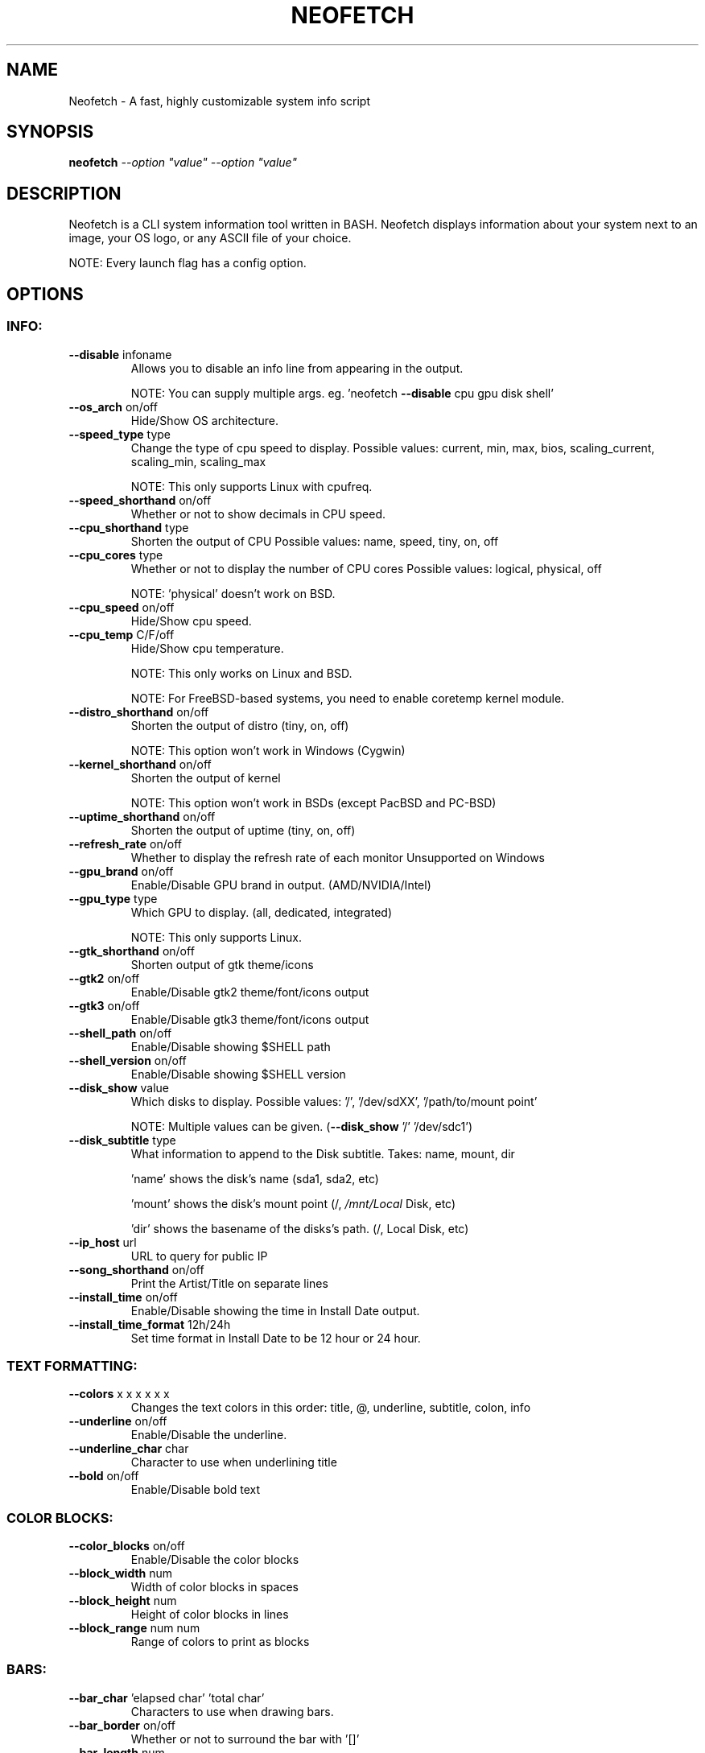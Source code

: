 .\" DO NOT MODIFY THIS FILE!  It was generated by help2man 1.47.3.
.TH NEOFETCH "1" "April 2017" "Neofetch 3.1.0-git" "User Commands"
.SH NAME
Neofetch \- A fast, highly customizable system info script
.SH SYNOPSIS
.B neofetch
\fI\,--option "value" --option "value"\/\fR
.SH DESCRIPTION
Neofetch is a CLI system information tool written in BASH. Neofetch
displays information about your system next to an image, your OS logo,
or any ASCII file of your choice.
.PP
NOTE: Every launch flag has a config option.
.SH OPTIONS
.SS "INFO:"
.TP
\fB\-\-disable\fR infoname
Allows you to disable an info line from appearing
in the output.
.IP
NOTE: You can supply multiple args. eg. 'neofetch \fB\-\-disable\fR cpu gpu disk shell'
.TP
\fB\-\-os_arch\fR on/off
Hide/Show OS architecture.
.TP
\fB\-\-speed_type\fR type
Change the type of cpu speed to display.
Possible values: current, min, max, bios,
scaling_current, scaling_min, scaling_max
.IP
NOTE: This only supports Linux with cpufreq.
.TP
\fB\-\-speed_shorthand\fR on/off
Whether or not to show decimals in CPU speed.
.TP
\fB\-\-cpu_shorthand\fR type
Shorten the output of CPU
Possible values: name, speed, tiny, on, off
.TP
\fB\-\-cpu_cores\fR type
Whether or not to display the number of CPU cores
Possible values: logical, physical, off
.IP
NOTE: 'physical' doesn't work on BSD.
.TP
\fB\-\-cpu_speed\fR on/off
Hide/Show cpu speed.
.TP
\fB\-\-cpu_temp\fR C/F/off
Hide/Show cpu temperature.
.IP
NOTE: This only works on Linux and BSD.
.IP
NOTE: For FreeBSD\-based systems, you need to enable coretemp kernel module.
.TP
\fB\-\-distro_shorthand\fR on/off
Shorten the output of distro (tiny, on, off)
.IP
NOTE: This option won't work in Windows (Cygwin)
.TP
\fB\-\-kernel_shorthand\fR on/off
Shorten the output of kernel
.IP
NOTE: This option won't work in BSDs (except PacBSD and PC\-BSD)
.TP
\fB\-\-uptime_shorthand\fR on/off
Shorten the output of uptime (tiny, on, off)
.TP
\fB\-\-refresh_rate\fR on/off
Whether to display the refresh rate of each monitor
Unsupported on Windows
.TP
\fB\-\-gpu_brand\fR on/off
Enable/Disable GPU brand in output. (AMD/NVIDIA/Intel)
.TP
\fB\-\-gpu_type\fR type
Which GPU to display. (all, dedicated, integrated)
.IP
NOTE: This only supports Linux.
.TP
\fB\-\-gtk_shorthand\fR on/off
Shorten output of gtk theme/icons
.TP
\fB\-\-gtk2\fR on/off
Enable/Disable gtk2 theme/font/icons output
.TP
\fB\-\-gtk3\fR on/off
Enable/Disable gtk3 theme/font/icons output
.TP
\fB\-\-shell_path\fR on/off
Enable/Disable showing $SHELL path
.TP
\fB\-\-shell_version\fR on/off
Enable/Disable showing $SHELL version
.TP
\fB\-\-disk_show\fR value
Which disks to display.
Possible values: '/', '/dev/sdXX', '/path/to/mount point'
.IP
NOTE: Multiple values can be given. (\fB\-\-disk_show\fR '/' '/dev/sdc1')
.TP
\fB\-\-disk_subtitle\fR type
What information to append to the Disk subtitle.
Takes: name, mount, dir
.IP
\&'name' shows the disk's name (sda1, sda2, etc)
.IP
\&'mount' shows the disk's mount point (/, \fI\,/mnt/Local\/\fP Disk, etc)
.IP
\&'dir' shows the basename of the disks's path. (/, Local Disk, etc)
.TP
\fB\-\-ip_host\fR url
URL to query for public IP
.TP
\fB\-\-song_shorthand\fR on/off
Print the Artist/Title on separate lines
.TP
\fB\-\-install_time\fR on/off
Enable/Disable showing the time in Install Date output.
.TP
\fB\-\-install_time_format\fR 12h/24h
Set time format in Install Date to be 12 hour or 24 hour.
.SS "TEXT FORMATTING:"
.TP
\fB\-\-colors\fR x x x x x x
Changes the text colors in this order:
title, @, underline, subtitle, colon, info
.TP
\fB\-\-underline\fR on/off
Enable/Disable the underline.
.TP
\fB\-\-underline_char\fR char
Character to use when underlining title
.TP
\fB\-\-bold\fR on/off
Enable/Disable bold text
.SS "COLOR BLOCKS:"
.TP
\fB\-\-color_blocks\fR on/off
Enable/Disable the color blocks
.TP
\fB\-\-block_width\fR num
Width of color blocks in spaces
.TP
\fB\-\-block_height\fR num
Height of color blocks in lines
.TP
\fB\-\-block_range\fR num num
Range of colors to print as blocks
.SS "BARS:"
.TP
\fB\-\-bar_char\fR 'elapsed char' 'total char'
Characters to use when drawing bars.
.TP
\fB\-\-bar_border\fR on/off
Whether or not to surround the bar with '[]'
.TP
\fB\-\-bar_length\fR num
Length in spaces to make the bars.
.TP
\fB\-\-bar_colors\fR num num
Colors to make the bar.
Set in this order: elapsed, total
.TP
\fB\-\-cpu_display\fR mode
Bar mode.
Possible values: bar, infobar, barinfo, off
.TP
\fB\-\-memory_display\fR mode
Bar mode.
Possible values: bar, infobar, barinfo, off
.TP
\fB\-\-battery_display\fR mode
Bar mode.
Possible values: bar, infobar, barinfo, off
.TP
\fB\-\-disk_display\fR mode
Bar mode.
Possible values: bar, infobar, barinfo, off
.SS "IMAGE BACKEND:"
.TP
\fB\-\-backend\fR backend
Which image backend to use.
Possible values: 'ascii', 'caca', 'catimg', 'jp2a', 'iterm2', 'off', 'sixel', 'tycat', 'w3m'
.TP
\fB\-\-source\fR source
Which image or ascii file to use.
Possible values: 'auto', 'ascii', 'wallpaper', '/path/to/img', '/path/to/ascii', '/path/to/dir/'
.TP
\fB\-\-ascii\fR source
Shortcut to use 'ascii' backend.
.TP
\fB\-\-caca\fR source
Shortcut to use 'caca' backend.
.TP
\fB\-\-catimg\fR source
Shortcut to use 'catimg' backend.
.TP
\fB\-\-iterm2\fR source
Shortcut to use 'iterm2' backend.
.TP
\fB\-\-jp2a\fR source
Shortcut to use 'jp2a' backend.
.TP
\fB\-\-sixel\fR source
Shortcut to use 'sixel' backend.
.TP
\fB\-\-termpix\fR source
Shortcut to use 'termpix' backend.
.TP
\fB\-\-tycat\fR source
Shortcut to use 'tycat' backend.
.TP
\fB\-\-w3m\fR source
Shortcut to use 'w3m' backend.
.TP
\fB\-\-off\fR
Shortcut to use 'off' backend.
.IP
NOTE: 'source; can be any of the following: 'auto', 'ascii', 'wallpaper', '/path/to/img', '/path/to/ascii', '/path/to/dir/'
.SS "ASCII:"
.TP
\fB\-\-ascii_colors\fR x x x x x x
Colors to print the ascii art
.TP
\fB\-\-ascii_distro\fR distro
Which Distro's ascii art to print
.IP
NOTE: Arch and Ubuntu have 'old' logo variants.
.IP
NOTE: Use 'arch_old' or 'ubuntu_old' to use the old logos.
.IP
NOTE: Ubuntu has flavor variants.
.IP
NOTE: Change this to 'Lubuntu', 'Xubuntu', 'Ubuntu\-GNOME', 'Ubuntu\-Studio' or 'Ubuntu\-Budgie' to use the flavors.
.IP
NOTE: Alpine, Arch, Crux, Gentoo, OpenBSD, and Void have a smaller logo variant.
.IP
NOTE: Change this to 'alpine_small', 'arch_small', 'crux_small', 'gentoo_small', 'openbsd_small', and 'void_small' to use the small logos.
.TP
\fB\-\-ascii_bold\fR on/off
Whether or not to bold the ascii logo.
.TP
\fB\-L\fR, \fB\-\-logo\fR
Hide the info text and only show the ascii logo.
.IP
Possible values: bar, infobar, barinfo, off
.SS "IMAGE:"
.TP
\fB\-\-size\fR 00px | \fB\-\-size\fR 00%
How to size the image.
Possible values: auto, 00px, 00%, none
.TP
\fB\-\-crop_mode\fR mode
Which crop mode to use
Takes the values: normal, fit, fill
.TP
\fB\-\-crop_offset\fR value
Change the crop offset for normal mode.
Possible values: northwest, north, northeast,
west, center, east, southwest, south, southeast
.TP
\fB\-\-xoffset\fR px
How close the image will be to the left edge of the
window. This only works with w3m.
.TP
\fB\-\-yoffset\fR px
How close the image will be to the top edge of the
window. This only works with w3m.
.TP
\fB\-\-bg_color\fR color
Background color to display behind transparent image.
This only works with w3m.
.TP
\fB\-\-gap\fR num
Gap between image and text.
.IP
NOTE: \fB\-\-gap\fR can take a negative value which will move the text closer to the left side.
.TP
\fB\-\-clean\fR
Delete cached files and thumbnails.
.SS "SCREENSHOT:"
.TP
\fB\-s\fR, \fB\-\-scrot\fR \fI\,/path/to/img\/\fP
Take a screenshot, if path is left empty the screenshot function will use $scrot_dir and $scrot_name.
.TP
\fB\-su\fR, \fB\-\-upload\fR \fI\,/path/to/img\/\fP
Same as \fB\-\-scrot\fR but uploads the scrot to a website.
.TP
\fB\-\-image_host\fR imgur/teknik
Website to upload scrots to.
.TP
\fB\-\-scrot_cmd\fR cmd
Screenshot program to launch
.SS "OTHER:"
.TP
\fB\-\-config\fR \fI\,/path/to/config\/\fP
Specify a path to a custom config file
.TP
\fB\-\-config\fR none
Launch the script without a config file
.TP
\fB\-\-help\fR
Print this text and exit
.TP
\fB\-\-version\fR
Show neofetch version
.TP
\fB\-v\fR
Display error messages.
.TP
\fB\-vv\fR
Display a verbose log for error reporting.
.SS "DEVELOPER:"
.TP
\fB\-\-gen\-man\fR
Generate a manpage for Neofetch in your PWD. (Requires GNU help2man)
.SH AUTHOR
Written by Dylan Araps with help from the following people:
.PP
https://github.com/dylanaraps/neofetch/contributors
.SH "REPORTING BUGS"
Report bugs to https://github.com/dylanaraps/neofetch/issues
.SH COPYRIGHT
Copyright \(co 2016\-2017 Dylan Araps
.PP
Permission is hereby granted, free of charge, to any person obtaining a copy
of this software and associated documentation files (the 'Software'), to deal
in the Software without restriction, including without limitation the rights
to use, copy, modify, merge, publish, distribute, sublicense, and/or sell
copies of the Software, and to permit persons to whom the Software is
furnished to do so, subject to the following conditions:
.PP
THE SOFTWARE IS PROVIDED 'AS IS', WITHOUT WARRANTY OF ANY KIND, EXPRESS OR
IMPLIED, INCLUDING BUT NOT LIMITED TO THE WARRANTIES OF MERCHANTABILITY,
FITNESS FOR A PARTICULAR PURPOSE AND NONINFRINGEMENT. IN NO EVENT SHALL THE
AUTHORS OR COPYRIGHT HOLDERS BE LIABLE FOR ANY CLAIM, DAMAGES OR OTHER
LIABILITY, WHETHER IN AN ACTION OF CONTRACT, TORT OR OTHERWISE, ARISING FROM,
OUT OF OR IN CONNECTION WITH THE SOFTWARE OR THE USE OR OTHER DEALINGS IN THE
SOFTWARE.
